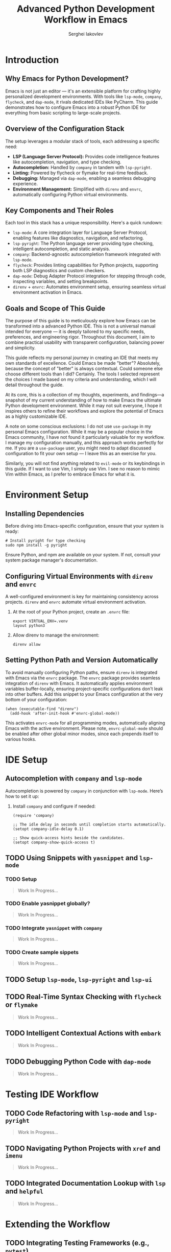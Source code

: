 #+title: Advanced Python Development Workflow in Emacs
#+author: Serghei Iakovlev

* Introduction

** Why Emacs for Python Development?

Emacs is not just an editor — it's an extensible platform for crafting
highly personalized development environments. With tools like
~lsp-mode~, ~company~, ~flycheck~, and ~dap-mode~, it rivals dedicated IDEs
like PyCharm. This guide demonstrates how to configure Emacs into a
robust Python IDE for everything from basic scripting to large-scale
projects.

** Overview of the Configuration Stack

The setup leverages a modular stack of tools, each addressing a specific need:

- *LSP (Language Server Protocol):* Provides code intelligence features
  like autocompletion, navigation, and type checking.
- *Autocompletion:* Handled by ~company~ in tandem with ~lsp-pyright~.
- *Linting:* Powered by flycheck or flymake for real-time feedback.
- *Debugging:* Managed via ~dap-mode~, enabling a seamless debugging experience.
- *Environment Management:* Simplified with ~direnv~ and ~envrc~,
  automatically configuring Python virtual environments.

** Key Components and Their Roles

Each tool in this stack has a unique responsibility. Here's a quick
rundown:

- ~lsp-mode~: A core integration layer for Language Server Protocol,
  enabling features like diagnostics, navigation, and refactoring.
- ~lsp-pyright~: The Python language server providing type checking,
  intelligent autocompletion, and static analysis.
- ~company~: Backend-agnostic autocompletion framework integrated with
  ~lsp-mode~.
- ~flycheck~: Provides linting capabilities for Python projects,
  supporting both LSP diagnostics and custom checkers.
- ~dap-mode~: Debug Adapter Protocol integration for stepping through
  code, inspecting variables, and setting breakpoints.
- ~direnv~ + ~envrc~: Automates environment setup, ensuring seamless
  virtual environment activation in Emacs.

** Goals and Scope of This Guide

The purpose of this guide is to meticulously explore how Emacs can be
transformed into a advanced Python IDE. This is not a universal manual
intended for everyone — it is deeply tailored to my specific needs,
preferences, and engineering rigor. Throughout this document, I aim to
combine practical usability with transparent configuration, balancing
power and simplicity.

This guide reflects my personal journey in creating an IDE that meets
my own standards of excellence. Could Emacs be made "better"?
Absolutely, because the concept of "better" is always
contextual. Could someone else choose different tools than I did?
Certainly. The tools I selected represent the choices I made based on
my criteria and understanding, which I will detail throughout the
guide.

At its core, this is a collection of my thoughts, experiments, and
findings—a snapshot of my current understanding of how to make Emacs
the ultimate Python development environment. While it may not suit
everyone, I hope it inspires others to refine their workflows and
explore the potential of Emacs as a highly customizable IDE.

A note on some conscious exclusions: I do not use ~use-package~ in my
personal Emacs configuration. While it may be a popular choice in the
Emacs community, I have not found it particularly valuable for my
workflow. I manage my configuration manually, and this approach works
perfectly for me. If you are a ~use-package~ user, you might need to
adapt discussed configuration to fit your own setup — I leave this as
an exercise for you.

Similarly, you will not find anything related to ~evil-mode~ or its
keybindings in this guide. If I want to use Vim, I simply use Vim. I
see no reason to mimic Vim within Emacs, as I prefer to embrace Emacs
for what it is.

* Environment Setup

** Installing Dependencies

Before diving into Emacs-specific configuration, ensure that your
system is ready:

#+begin_src shell
  # Install pyright for type checking
  sudo npm install -g pyright
#+end_src

Ensure Python, and npm are available on your system. If not, consult
your system package manager's documentation.

** Configuring Virtual Environments with ~direnv~ and ~envrc~

A well-configured environment is key for maintaining consistency
across projects. ~direnv~ and ~envrc~ automate virtual environment
activation.

1. At the root of your Python project, create an ~.envrc~ file:
   #+begin_src shell
     export VIRTUAL_ENV=.venv
     layout python3
   #+end_src

2. Allow direnv to manage the environment:
   #+begin_src shell
     direnv allow
   #+end_src

** Setting Python Path and Version Automatically

To avoid manually configuring Python paths, ensure ~direnv~ is
integrated with Emacs via the ~envrc~ package.  The ~envrc~ package
provides seamless integration of ~direnv~ with Emacs. It automatically
applies environment variables buffer-locally, ensuring
project-specific configurations don't leak into other buffers.  Add
this snippet to your Emacs configuration at the very bottom of your
configuration:

#+begin_src elisp
  (when (executable-find "direnv")
    (add-hook 'after-init-hook #'envrc-global-mode))
#+end_src

This activates ~envrc-mode~ for all programming modes, automatically
aligning Emacs with the active environment. Please note,
~envrc-global-mode~ should be enabled after other global minor modes,
since each prepends itself to various hooks.

* IDE Setup

** Autocompletion with ~company~ and ~lsp-mode~

Autocompletion is powered by ~company~ in conjunction with
~lsp-mode~. Here’s how to set it up:

1. Install ~company~ and configure if needed:
   #+begin_src elisp
     (require 'company)

     ;; The idle delay in seconds until completion starts automatically.
     (setopt company-idle-delay 0.1)

     ;; Show quick-access hints beside the candidates.
     (setopt company-show-quick-access t)
   #+end_src

** TODO Using Snippets with ~yasnippet~ and ~lsp-mode~

*** TODO Setup

#+begin_quote
Work In Progress...
#+end_quote

*** TODO Enable yasnippet globally?

#+begin_quote
Work In Progress...
#+end_quote

*** TODO Integrate ~yasnippet~ with ~company~

#+begin_quote
Work In Progress...
#+end_quote

*** TODO Create sample sippets

#+begin_quote
Work In Progress...
#+end_quote

** TODO Setup ~lsp-mode~, ~lsp-pyright~ and ~lsp-ui~
** TODO Real-Time Syntax Checking with ~flycheck~ or ~flymake~

#+begin_quote
Work In Progress...
#+end_quote

** TODO Intelligent Contextual Actions with ~embark~

#+begin_quote
Work In Progress...
#+end_quote

** TODO Debugging Python Code with ~dap-mode~

#+begin_quote
Work In Progress...
#+end_quote

* Testing IDE Workflow

** TODO Code Refactoring with ~lsp-mode~ and ~lsp-pyright~

#+begin_quote
Work In Progress...
#+end_quote

** TODO Navigating Python Projects with ~xref~ and ~imenu~

#+begin_quote
Work In Progress...
#+end_quote

** TODO Integrated Documentation Lookup with ~lsp~ and ~helpful~

#+begin_quote
Work In Progress...
#+end_quote

* Extending the Workflow

** TODO Integrating Testing Frameworks (e.g., ~pytest~)

#+begin_quote
Work In Progress...
#+end_quote

** TODO Advanced Debugging Tips and Tools

#+begin_quote
Work In Progress...
#+end_quote

* Future Enhancements

** TODO Sortout with language server and its plugins

Do I really need the following:

#+begin_src shell
  # Install language server and its plugins
  python -m pip install python-lsp-server pylsp-mypy
#+end_src

* Appendix

** Additional Resources and References

*** General Resources

- [[https://microsoft.github.io/language-server-protocol/][Language Server Protocol]]
  /Language Server Protocol homepage./
- [[https://microsoft.github.io/debug-adapter-protocol//][Debug Adapter Protocol]]
  /Debug Adapter Protocol homepage./
- [[https://microsoft.github.io/pyright/][Pyright Home Page]]
  /Official documentation and features of the Pyright static type checker./
- [[https://direnv.net/][direnv home page]]
  /Introduction to direnv and how it simplifies environment management./
- [[https://github.com/direnv/direnv/wiki/Python][Using direnv for Python (Wiki)]]
  /Comprehensive guide on configuring Python environments with direnv./
- [[https://github.com/direnv/direnv][direnv project at GitHub]]
  /Source code and additional documentation for direnv./

*** Emmacs Resources

- [[https://github.com/purcell/envrc][envrc project at GitHub]]
  /Emacs support for direnv which operates buffer-locally./
- [[https://github.com/emacs-lsp/lsp-mode][lsp-mode project at GitHub]]
  /Emacs client/library for the Language Server Protocol/.
- [[https://github.com/emacs-lsp/lsp-pyright][lsp-pyright project at GitHub ]]
  /The ~lsp-mode~ client leveraging ~pyright~ and ~basedpyright~ Language Servers./
- [[https://github.com/emacs-lsp/dap-mode][dap-mode project at GitHub]]
  /Emacs client/library for Debug Adapter Protocol./
- [[https://github.com/joaotavora/yasnippet][yasnippet project at GitHub]]
  /A template system for Emacs./

*** Community Discussions

- [[https://github.com/emacs-lsp/lsp-pyright/issues/95][How setup it to use the ~pyright~ installed in the environment?]]

** TODO Example Configurations

#+begin_quote
Work In Progress...
#+end_quote
